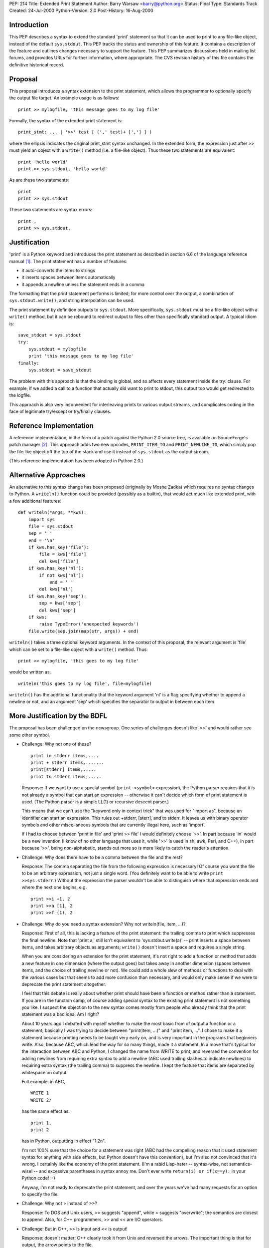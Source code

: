 PEP: 214
Title: Extended Print Statement
Author: Barry Warsaw <barry@python.org>
Status: Final
Type: Standards Track
Created: 24-Jul-2000
Python-Version: 2.0
Post-History: 16-Aug-2000


Introduction
============

This PEP describes a syntax to extend the standard 'print'
statement so that it can be used to print to any file-like object,
instead of the default ``sys.stdout``.  This PEP tracks the status and
ownership of this feature.  It contains a description of the
feature and outlines changes necessary to support the feature.
This PEP summarizes discussions held in mailing list forums, and
provides URLs for further information, where appropriate.  The CVS
revision history of this file contains the definitive historical
record.


Proposal
========

This proposal introduces a syntax extension to the print
statement, which allows the programmer to optionally specify the
output file target.  An example usage is as follows::

    print >> mylogfile, 'this message goes to my log file'

Formally, the syntax of the extended print statement is::

    print_stmt: ... | '>>' test [ (',' test)+ [','] ] )

where the ellipsis indicates the original print_stmt syntax
unchanged.  In the extended form, the expression just after >>
must yield an object with a ``write()`` method (i.e. a file-like
object).  Thus these two statements are equivalent::

    print 'hello world'
    print >> sys.stdout, 'hello world'

As are these two statements::

    print
    print >> sys.stdout

These two statements are syntax errors::

    print ,
    print >> sys.stdout,


Justification
=============

'print' is a Python keyword and introduces the print statement as
described in section 6.6 of the language reference manual [1]_.
The print statement has a number of features:

- it auto-converts the items to strings
- it inserts spaces between items automatically
- it appends a newline unless the statement ends in a comma

The formatting that the print statement performs is limited; for
more control over the output, a combination of ``sys.stdout.write()``,
and string interpolation can be used.

The print statement by definition outputs to ``sys.stdout``.  More
specifically, ``sys.stdout`` must be a file-like object with a ``write()``
method, but it can be rebound to redirect output to files other
than specifically standard output.  A typical idiom is::

    save_stdout = sys.stdout
    try:
        sys.stdout = mylogfile
        print 'this message goes to my log file'
    finally:
        sys.stdout = save_stdout

The problem with this approach is that the binding is global, and
so affects every statement inside the try: clause.  For example,
if we added a call to a function that actually did want to print
to stdout, this output too would get redirected to the logfile.

This approach is also very inconvenient for interleaving prints to
various output streams, and complicates coding in the face of
legitimate try/except or try/finally clauses.


Reference Implementation
========================

A reference implementation, in the form of a patch against the
Python 2.0 source tree, is available on SourceForge's patch
manager [2]_.  This approach adds two new opcodes, ``PRINT_ITEM_TO`` and
``PRINT_NEWLINE_TO``, which simply pop the file like object off the
top of the stack and use it instead of ``sys.stdout`` as the output
stream.

(This reference implementation has been adopted in Python 2.0.)


Alternative Approaches
======================

An alternative to this syntax change has been proposed (originally
by Moshe Zadka) which requires no syntax changes to Python.  A
``writeln()`` function could be provided (possibly as a builtin), that
would act much like extended print, with a few additional
features::

    def writeln(*args, **kws):
        import sys
        file = sys.stdout
        sep = ' '
        end = '\n'
        if kws.has_key('file'):
            file = kws['file']
            del kws['file']
        if kws.has_key('nl'):
            if not kws['nl']:
                end = ' '
            del kws['nl']
        if kws.has_key('sep'):
            sep = kws['sep']
            del kws['sep']
        if kws:
            raise TypeError('unexpected keywords')
        file.write(sep.join(map(str, args)) + end)

``writeln()`` takes a three optional keyword arguments.  In the
context of this proposal, the relevant argument is 'file' which
can be set to a file-like object with a ``write()`` method.  Thus::

    print >> mylogfile, 'this goes to my log file'

would be written as::

    writeln('this goes to my log file', file=mylogfile)

``writeln()`` has the additional functionality that the keyword
argument 'nl' is a flag specifying whether to append a newline or
not, and an argument 'sep' which specifies the separator to output
in between each item.


More Justification by the BDFL
==============================

The proposal has been challenged on the newsgroup.  One series of
challenges doesn't like '>>' and would rather see some other
symbol.

* Challenge: Why not one of these?

  ::

    print in stderr items,....
    print + stderr items,.......
    print[stderr] items,.....
    print to stderr items,.....

  Response: If we want to use a special symbol (``print <symbol>``
  expression), the Python parser requires that it is not already a
  symbol that can start an expression -- otherwise it can't decide
  which form of print statement is used.  (The Python parser is a
  simple LL(1) or recursive descent parser.)

  This means that we can't use the "keyword only in context trick"
  that was used for "import as", because an identifier can start an
  expression.  This rules out +stderr, \[sterr\], and to stderr.  It
  leaves us with binary operator symbols and other miscellaneous
  symbols that are currently illegal here, such as 'import'.

  If I had to choose between 'print in file' and 'print >> file' I
  would definitely choose '>>'.  In part because 'in' would be a new
  invention (I know of no other language that uses it, while '>>' is
  used in sh, awk, Perl, and C++), in part because '>>', being
  non-alphabetic, stands out more so is more likely to catch the
  reader's attention.

* Challenge: Why does there have to be a comma between the file and
  the rest?

  Response: The comma separating the file from the following expression is
  necessary!  Of course you want the file to be an arbitrary
  expression, not just a single word.  (You definitely want to be
  able to write ``print >>sys.stderr``.)  Without the expression the
  parser wouldn't be able to distinguish where that expression ends
  and where the next one begins, e.g.

  ::

      print >>i +1, 2
      print >>a [1], 2
      print >>f (1), 2

* Challenge: Why do you need a syntax extension?  Why not
  writeln(file, item, ...)?

  Response: First of all, this is lacking a feature of the print
  statement: the trailing comma to print which suppresses the final
  newline.  Note that 'print a,' still isn't equivalent to
  'sys.stdout.write(a)' -- print inserts a space between items, and
  takes arbitrary objects as arguments; ``write()`` doesn't insert a
  space and requires a single string.

  When you are considering an extension for the print statement,
  it's not right to add a function or method that adds a new feature
  in one dimension (where the output goes) but takes away in another
  dimension (spaces between items, and the choice of trailing
  newline or not).  We could add a whole slew of methods or
  functions to deal with the various cases but that seems to add
  more confusion than necessary, and would only make sense if we
  were to deprecate the print statement altogether.

  I feel that this debate is really about whether print should have
  been a function or method rather than a statement.  If you are in
  the function camp, of course adding special syntax to the existing
  print statement is not something you like.  I suspect the
  objection to the new syntax comes mostly from people who already
  think that the print statement was a bad idea.  Am I right?

  About 10 years ago I debated with myself whether to make the most
  basic from of output a function or a statement; basically I was
  trying to decide between "print(item, ...)" and "print item, ...".
  I chose to make it a statement because printing needs to be taught
  very early on, and is very important in the programs that
  beginners write.  Also, because ABC, which lead the way for so
  many things, made it a statement.  In a move that's typical for
  the interaction between ABC and Python, I changed the name from
  WRITE to print, and reversed the convention for adding newlines
  from requiring extra syntax to add a newline (ABC used trailing
  slashes to indicate newlines) to requiring extra syntax (the
  trailing comma) to suppress the newline.  I kept the feature that
  items are separated by whitespace on output.

  Full example: in ABC,

  ::

      WRITE 1
      WRITE 2/

  has the same effect as::

      print 1,
      print 2

  has in Python, outputting in effect "1 2\n".

  I'm not 100% sure that the choice for a statement was right (ABC
  had the compelling reason that it used statement syntax for
  anything with side effects, but Python doesn't have this
  convention), but I'm also not convinced that it's wrong.  I
  certainly like the economy of the print statement.  (I'm a rabid
  Lisp-hater -- syntax-wise, not semantics-wise! -- and excessive
  parentheses in syntax annoy me.  Don't ever write ``return(i) or
  if(x==y):`` in your Python code! :-)

  Anyway, I'm not ready to deprecate the print statement, and over
  the years we've had many requests for an option to specify the
  file.

* Challenge: Why not > instead of >>?

  Response: To DOS and Unix users, >> suggests "append", while >
  suggests "overwrite"; the semantics are closest to append.  Also,
  for C++ programmers, >> and << are I/O operators.

* Challenge: But in C++, >> is input and << is output!

  Response: doesn't matter; C++ clearly took it from Unix and
  reversed the arrows.  The important thing is that for output, the
  arrow points to the file.

* Challenge: Surely you can design a ``println()`` function can do all
  what ``print>>file`` can do; why isn't that enough?

  Response: I think of this in terms of a simple programming
  exercise.  Suppose a beginning programmer is asked to write a
  function that prints the tables of multiplication.  A reasonable
  solution is::

      def tables(n):
          for j in range(1, n+1):
              for i in range(1, n+1):
                  print i, 'x', j, '=', i*j
              print

  Now suppose the second exercise is to add printing to a different
  file.  With the new syntax, the programmer only needs to learn one
  new thing: ``print >> file``, and the answer can be like this::

      def tables(n, file=sys.stdout):
          for j in range(1, n+1):
              for i in range(1, n+1):
                  print >> file, i, 'x', j, '=', i*j
              print >> file

  With only a print statement and a ``println()`` function, the
  programmer first has to learn about ``println()``, transforming the
  original program to using ``println()``::

      def tables(n):
          for j in range(1, n+1):
              for i in range(1, n+1):
                  println(i, 'x', j, '=', i*j)
              println()

  and **then** about the file keyword argument::

      def tables(n, file=sys.stdout):
          for j in range(1, n+1):
              for i in range(1, n+1):
                  println(i, 'x', j, '=', i*j, file=sys.stdout)
              println(file=sys.stdout)

  Thus, the transformation path is longer::

      (1) print
      (2) print >> file

  vs.

  ::

      (1) print
      (2) println()
      (3) println(file=...)

  Note: defaulting the file argument to ``sys.stdout`` at compile time
  is wrong, because it doesn't work right when the caller assigns to
  ``sys.stdout`` and then uses ``tables()`` without specifying the file.
  This is a common problem (and would occur with a ``println()``
  function too).  The standard solution so far has been::

      def tables(n, file=None):
          if file is None:
              file = sys.stdout
          for j in range(1, n+1):
              for i in range(1, n+1):
                  print >> file, i, 'x', j, '=', i*j
              print >> file

  I've added a feature to the implementation (which I would also
  recommend to ``println()``) whereby if the file argument is ``None``,
  ``sys.stdout`` is automatically used.  Thus,

  ::

      print >> None, foo bar

  (or, of course, ``print >> x`` where x is a variable whose value is
  None) means the same as

  ::

      print foo, bar

  and the ``tables()`` function can be written as follows::

      def tables(n, file=None):
          for j in range(1, n+1):
              for i in range(1, n+1):
                  print >> file, i, 'x', j, '=', i*j
              print >> file

.. XXX this needs more justification, and a section of its own


References
==========

.. [1] http://docs.python.org/reference/simple_stmts.html#print
.. [2] http://sourceforge.net/patch/download.php?id=100970
